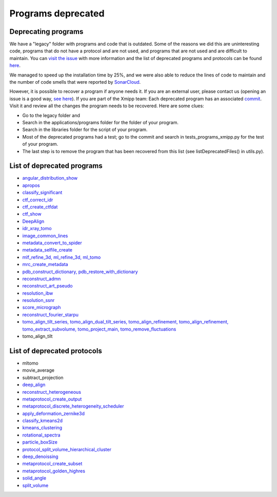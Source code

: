 Programs deprecated
=====================

Deprecating programs
-----------------------

We have a "legacy" folder with programs and code that is outdated. Some of the reasons we did this are uninteresting code, programs that do not have a protocol and are not used, and programs that are not used and are difficult to maintain. You can `visit the issue <https://github.com/I2PC/xmipp/issues/681>`_ with more information and the list of deprecated programs and protocols can be found `here <https://github.com/I2PC/xmipp/wiki/List-of-deprecated-programs-and-protocols>`_.

We managed to speed up the installation time by 25%, and we were also able to reduce the lines of code to maintain and the number of code smells that were reported by `SonarCloud <https://sonarcloud.io/projects>`_.

However, it is possible to recover a program if anyone needs it. If you are an external user, please contact us (opening an issue is a good way, `see here <https://github.com/I2PC/xmipp/issues/new>`_).  If you are part of the Xmipp team: Each deprecated program has an associated `commit <https://github.com/I2PC/xmipp/pull/685>`_.  Visit it and review all the changes the program needs to be recovered. Here are some clues:

- Go to the legacy folder and
- Search in the applications/programs folder for the folder of your program.
- Search in the libraries folder for the script of your program.
- Most of the deprecated programs had a test; go to the commit and search in tests_programs_xmipp.py for the test of your program.
- The last step is to remove the program that has been recovered from this list (see listDeprecatedFiles() in utils.py).

List of deprecated programs
---------------------------

- `angular_distribution_show <https://github.com/I2PC/xmipp/pull/685/commits/a3e0e05a1cf38abe4a738f08e63d975044fcb647>`_
- `apropos <https://github.com/I2PC/xmipp/pull/685/commits/9abe9264682c38d19d3cf2d56cda5d78bca6e5d1>`_
- `classify_significant <https://github.com/I2PC/xmipp/pull/716/commits/1d8968268aa353a89d37bec1f5c3e23cf2bb1fa2>`_
- `ctf_correct_idr <https://github.com/I2PC/xmipp/pull/685/commits/0d5a5e64efb7fda5c238b896dcdf65f0f89ef700>`_
- `ctf_create_ctfdat <https://github.com/I2PC/xmipp/pull/685/commits/6ee3dbfabe4f4dfea6eb5607d132adafb9dbc868>`_
- `ctf_show <https://github.com/I2PC/xmipp/pull/685/commits/634a48ec7c4d9470b73c59ceedba9ee2de7c69fe>`_
- `DeepAlign <https://github.com/I2PC/xmipp/pull/721/commits/3864711d5e8aa8fb04e6285695c8d5a3f132927b>`_
- `idr_xray_tomo <https://github.com/I2PC/xmipp/pull/685/commits/ccdd7589347ba95de488d91a9db7df1806e8f241>`_
- `image_common_lines <https://github.com/I2PC/xmipp/pull/685/commits/b243f01522377e6364bea13df5295e886e15ec23>`_
- `metadata_convert_to_spider <https://github.com/I2PC/xmipp/pull/685/commits/235c9e934673bda81285cf3afc0fa260d6ed4cd2>`_
- `metadata_selfile_create <https://github.com/I2PC/xmipp/pull/685/commits/d959b36909aa39a98f57f8babc5bf9559cdea593>`_
- `mlf_refine_3d, ml_refine_3d, ml_tomo <https://github.com/I2PC/xmipp/pull/685/commits/b90374d715d995fb5b3068dc921f5b9db9ae379e>`_
- `mrc_create_metadata <https://github.com/I2PC/xmipp/pull/685/commits/0feae957729cacbe0e5c66cf786d32b1c712501b>`_
- `pdb_construct_dictionary, pdb_restore_with_dictionary <https://github.com/I2PC/xmipp/pull/685/commits/7ec25d023113771065bf189f5277ab5e730925e0>`_
- `reconstruct_admn <https://github.com/I2PC/xmipp/pull/685/commits/f228b698e48197a06529311749789e9dd03ec47b>`_
- `reconstruct_art_pseudo <https://github.com/I2PC/xmipp/pull/685/commits/8b1b338634b4301e6d51e42f8e1562bcb90a937f>`_
- `resolution_ibw <https://github.com/I2PC/xmipp/pull/685/commits/fd177252feb57bccdb7de2691eb0759f0e5b3f17>`_
- `resolution_ssnr <https://github.com/I2PC/xmipp/pull/685/commits/ca81ae3f3a3b62c38a11ff76e794a7ccef6545cc>`_
- `score_micrograph <https://github.com/I2PC/xmipp/pull/685/commits/cd0c5ab540ef996de3f4f01fab3f1a70cd39e82a>`_
- `reconstruct_fourier_starpu <https://github.com/I2PC/xmipp/pull/685/commits/8a762466adb01d50c854267d5ba48c0bb9466f75>`_
- `tomo_align_tilt_series, tomo_align_dual_tilt_series, tomo_align_refinement, tomo_align_refinement, tomo_extract_subvolume, tomo_project_main, tomo_remove_fluctuations <https://github.com/I2PC/xmipp/pull/685/commits/9f1335854eadadad2e111b8f0062e4cdf7e8d6c4>`_
- tomo_align_tilt

List of deprecated protocols
-----------------------------
- mltomo
- movie_average
- subtract_projection
- `deep_align <https://github.com/I2PC/scipion-em-xmipp/pull/614/commits/497f1f3596a78a35d58c8b9baebc07e78f311e48>`_
- `reconstruct_heterogeneous <https://github.com/I2PC/scipion-em-xmipp/pull/614/commits/f5844c0207d9f74a30f0e0afbbf0868207460836>`_
- `metaprotocol_create_output <https://github.com/I2PC/scipion-em-xmipp/pull/614/commits/f5844c0207d9f74a30f0e0afbbf0868207460836>`_
- `metaprotocol_discrete_heterogeneity_scheduler <https://github.com/I2PC/scipion-em-xmipp/pull/614/commits/f5844c0207d9f74a30f0e0afbbf0868207460836>`_
- `apply_deformation_zernike3d <https://github.com/I2PC/scipion-em-xmipp/commit/278996293f685995370ec80be5046c05677bf6ca>`_
- `classify_kmeans2d <https://github.com/I2PC/scipion-em-xmipp/commit/6378a4ef7c8457b86dc14223ef39eab3d503b4fc>`_
- `kmeans_clustering <https://github.com/I2PC/scipion-em-xmipp/commit/3f9333f5b2c056b2abea8ad751b7f8e216bc113a>`_
- `rotational_spectra <https://github.com/I2PC/scipion-em-xmipp/commit/d032963d8b003e0b3c4c5df6d4bd306e4b3dea6c>`_
- `particle_boxSize <https://github.com/I2PC/scipion-em-xmipp/pull/636/commits/ad2fa0e670282e86aafab13c5b11a79d4bdc11e0>`_
- `protocol_split_volume_hierarchical_cluster <https://github.com/I2PC/scipion-em-xmipp/pull/700/commits/9c4ac348585841aaaf3c44c0cef7982a3f10a8fc>`_
- `deep_denoissing <https://github.com/I2PC/scipion-em-xmipp/commit/547a5fe1b49d58a32ea61091b7615c299d2ed377>`_
- `metaprotocol_create_subset <https://github.com/I2PC/scipion-em-xmipp/commit/bca78f9c8ba48ca203d7b83c56b885cc55c9eba2>`_
- `metaprotocol_golden_highres <https://github.com/I2PC/scipion-em-xmipp/commit/4bc23c0a47a0267da6046a1ee7179ec470aaa7f3>`_
- `solid_angle <https://github.com/I2PC/scipion-em-xmipp/commit/086710d671b0bcb388c4b99d662991e761952a44>`_
- `split_volume <https://github.com/I2PC/scipion-em-xmipp/commit/b297c596441df37a626ec97c4d7373d858364cb6>`_
